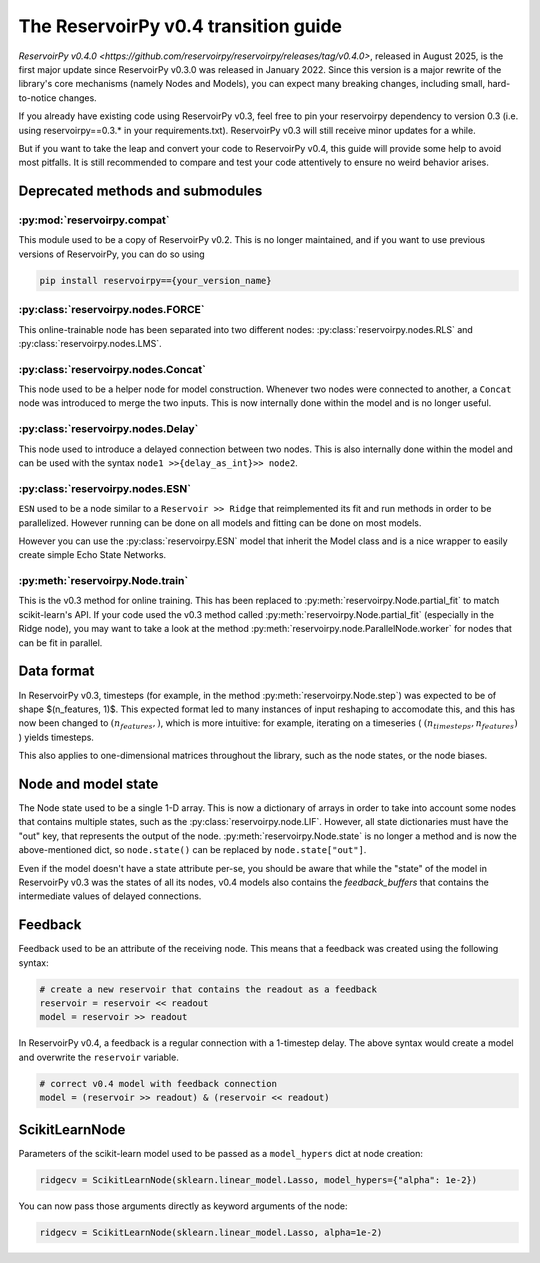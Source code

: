 .. _transition_guide:

=====================================
The ReservoirPy v0.4 transition guide
=====================================

`ReservoirPy v0.4.0 <https://github.com/reservoirpy/reservoirpy/releases/tag/v0.4.0>`, released in August 2025, is the
first major update since ReservoirPy v0.3.0 was released in January 2022. Since this version is a major rewrite of the
library's core mechanisms (namely Nodes and Models), you can expect many breaking changes, including small,
hard-to-notice changes.

If you already have existing code using ReservoirPy v0.3, feel free to pin your reservoirpy dependency to version
0.3 (i.e. using reservoirpy==0.3.* in your requirements.txt). ReservoirPy v0.3 will still receive minor updates for a
while.

But if you want to take the leap and convert your code to ReservoirPy v0.4, this guide will provide some help to
avoid most pitfalls. It is still recommended to compare and test your code attentively to ensure no weird behavior arises.

Deprecated methods and submodules
=================================

:py:mod:`reservoirpy.compat`
~~~~~~~~~~~~~~~~~~~~~~~~~~~~~

This module used to be a copy of ReservoirPy v0.2. This is no longer maintained, and if you want to use previous
versions of ReservoirPy, you can do so using

.. code-block:: bash

    pip install reservoirpy=={your_version_name}

:py:class:`reservoirpy.nodes.FORCE`
~~~~~~~~~~~~~~~~~~~~~~~~~~~~~~~~~~~

This online-trainable node has been separated into two different nodes: :py:class:`reservoirpy.nodes.RLS` and
:py:class:`reservoirpy.nodes.LMS`.

:py:class:`reservoirpy.nodes.Concat`
~~~~~~~~~~~~~~~~~~~~~~~~~~~~~~~~~~~~

This node used to be a helper node for model construction. Whenever two nodes were connected to another, a ``Concat``
node was introduced to merge the two inputs. This is now internally done within the model and is no longer useful.

:py:class:`reservoirpy.nodes.Delay`
~~~~~~~~~~~~~~~~~~~~~~~~~~~~~~~~~~~~

This node used to introduce a delayed connection between two nodes. This is also internally done within the model and
can be used with the syntax ``node1 >>{delay_as_int}>> node2``.

:py:class:`reservoirpy.nodes.ESN`
~~~~~~~~~~~~~~~~~~~~~~~~~~~~~~~~~

``ESN`` used to be a node similar to a ``Reservoir >> Ridge`` that reimplemented its fit and run methods in order to be
parallelized. However running can be done on all models and fitting can be done on most models.

However you can use the :py:class:`reservoirpy.ESN` model that inherit the Model class and is a nice wrapper to easily
create simple Echo State Networks.

:py:meth:`reservoirpy.Node.train`
~~~~~~~~~~~~~~~~~~~~~~~~~~~~~~~~~

This is the v0.3 method for online training. This has been replaced to :py:meth:`reservoirpy.Node.partial_fit` to match
scikit-learn's API. If your code used the v0.3 method called :py:meth:`reservoirpy.Node.partial_fit` (especially in the
Ridge node), you may want to take a look at the method :py:meth:`reservoirpy.node.ParallelNode.worker` for nodes that
can be fit in parallel.

Data format
===========

In ReservoirPy v0.3, timesteps (for example, in the method :py:meth:`reservoirpy.Node.step`) was expected to be of shape
$(n_features, 1)$. This expected format led to many instances of input reshaping to accomodate this, and this has now
been changed to :math:`(n_features,)`, which is more intuitive: for example, iterating on a timeseries
( :math:`(n_timesteps, n_features)` ) yields timesteps.

This also applies to one-dimensional matrices throughout the library, such as the node states, or the node biases.

Node and model state
====================

The Node state used to be a single 1-D array. This is now a dictionary of arrays in order to take into account some
nodes that contains multiple states, such as the :py:class:`reservoirpy.node.LIF`. However, all state dictionaries must
have the "out" key, that represents the output of the node.
:py:meth:`reservoirpy.Node.state` is no longer a method and is now the above-mentioned dict, so ``node.state()`` can
be replaced by ``node.state["out"]``.

Even if the model doesn't have a state attribute per-se, you should be aware that while the "state" of the model in
ReservoirPy v0.3 was the states of all its nodes, v0.4 models also contains the `feedback_buffers` that contains
the intermediate values of delayed connections.

Feedback
========

Feedback used to be an attribute of the receiving node. This means that a feedback was created using the following
syntax:

.. code-block:: python

    # create a new reservoir that contains the readout as a feedback
    reservoir = reservoir << readout
    model = reservoir >> readout

In ReservoirPy v0.4, a feedback is a regular connection with a 1-timestep delay. The above syntax would create a model
and overwrite the ``reservoir`` variable.

.. code-block:: python

    # correct v0.4 model with feedback connection
    model = (reservoir >> readout) & (reservoir << readout)

ScikitLearnNode
===============

Parameters of the scikit-learn model used to be passed as a ``model_hypers`` dict at node creation:

.. code-block:: python

    ridgecv = ScikitLearnNode(sklearn.linear_model.Lasso, model_hypers={"alpha": 1e-2})

You can now pass those arguments directly as keyword arguments of the node:

.. code-block:: python

    ridgecv = ScikitLearnNode(sklearn.linear_model.Lasso, alpha=1e-2)
